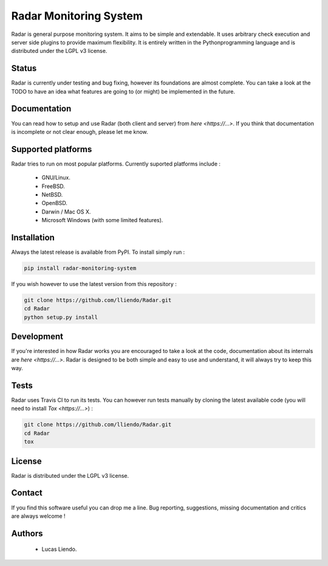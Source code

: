 
Radar Monitoring System
=======================

Radar is general purpose monitoring system. It aims to be simple and extendable.
It uses arbitrary check execution and server side plugins to provide maximum
flexibility. It is entirely written in the Pythonprogramming language and is
distributed under the LGPL v3 license.


Status
------

Radar is currently under testing and bug fixing, however its foundations are
almost complete. You can take a look at the TODO to have an idea what features
are going to (or might) be implemented in the future.


Documentation
-------------

You can read how to setup and use Radar (both client and server) from `here <https://...>`.
If you think that documentation is incomplete or not clear enough, please let me know.


Supported platforms
-------------------

Radar tries to run on most popular platforms. Currently suported platforms include :

    * GNU/Linux.
    * FreeBSD.
    * NetBSD.
    * OpenBSD.
    * Darwin / Mac OS X.
    * Microsoft Windows (with some limited features).


Installation
------------

Always the latest release is available from PyPI. To install simply run :

.. code-block:: bash

    pip install radar-monitoring-system

If you wish however to use the latest version from this repository :

.. code-block:: bash

    git clone https://github.com/lliendo/Radar.git
    cd Radar
    python setup.py install


Development
-----------

If you're interested in how Radar works you are encouraged to take a look at
the code, documentation about its internals are `here <https://...>`.
Radar is designed to be both simple and easy to use and understand, it will
always try to keep this way.


Tests
-----

Radar uses Travis CI to run its tests. You can however run tests manually by
cloning the latest available code (you will need to install `Tox <https://...>`) :

.. code-block:: bash

    git clone https://github.com/lliendo/Radar.git
    cd Radar
    tox


License
-------

Radar is distributed under the LGPL v3 license.


Contact
-------

If you find this software useful you can drop me a line. Bug reporting, suggestions,
missing documentation and critics are always welcome !


Authors
-------

    * Lucas Liendo.
